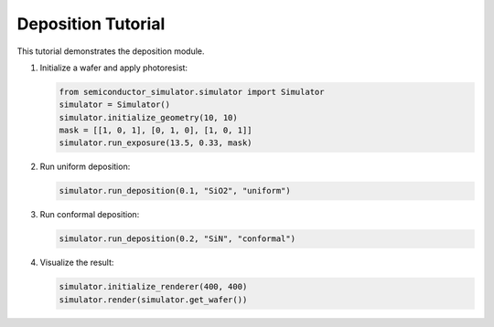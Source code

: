 Deposition Tutorial
==================

This tutorial demonstrates the deposition module.

1. Initialize a wafer and apply photoresist:

   .. code-block:: python

      from semiconductor_simulator.simulator import Simulator
      simulator = Simulator()
      simulator.initialize_geometry(10, 10)
      mask = [[1, 0, 1], [0, 1, 0], [1, 0, 1]]
      simulator.run_exposure(13.5, 0.33, mask)

2. Run uniform deposition:

   .. code-block:: python

      simulator.run_deposition(0.1, "SiO2", "uniform")

3. Run conformal deposition:

   .. code-block:: python

      simulator.run_deposition(0.2, "SiN", "conformal")

4. Visualize the result:

   .. code-block:: python

      simulator.initialize_renderer(400, 400)
      simulator.render(simulator.get_wafer())